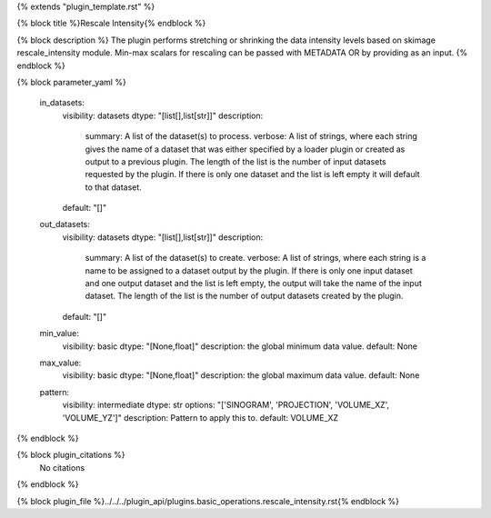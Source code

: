 {% extends "plugin_template.rst" %}

{% block title %}Rescale Intensity{% endblock %}

{% block description %}
The plugin performs stretching or shrinking the data intensity levels based on skimage rescale_intensity module. Min-max scalars for rescaling can be passed with METADATA OR by providing as an input. 
{% endblock %}

{% block parameter_yaml %}

        in_datasets:
            visibility: datasets
            dtype: "[list[],list[str]]"
            description: 
                summary: A list of the dataset(s) to process.
                verbose: A list of strings, where each string gives the name of a dataset that was either specified by a loader plugin or created as output to a previous plugin.  The length of the list is the number of input datasets requested by the plugin.  If there is only one dataset and the list is left empty it will default to that dataset.
            default: "[]"
        
        out_datasets:
            visibility: datasets
            dtype: "[list[],list[str]]"
            description: 
                summary: A list of the dataset(s) to create.
                verbose: A list of strings, where each string is a name to be assigned to a dataset output by the plugin. If there is only one input dataset and one output dataset and the list is left empty, the output will take the name of the input dataset. The length of the list is the number of output datasets created by the plugin.
            default: "[]"
        
        min_value:
            visibility: basic
            dtype: "[None,float]"
            description: the global minimum data value.
            default: None
        
        max_value:
            visibility: basic
            dtype: "[None,float]"
            description: the global maximum data value.
            default: None
        
        pattern:
            visibility: intermediate
            dtype: str
            options: "['SINOGRAM', 'PROJECTION', 'VOLUME_XZ', 'VOLUME_YZ']"
            description: Pattern to apply this to.
            default: VOLUME_XZ
        
{% endblock %}

{% block plugin_citations %}
    No citations
{% endblock %}

{% block plugin_file %}../../../plugin_api/plugins.basic_operations.rescale_intensity.rst{% endblock %}
